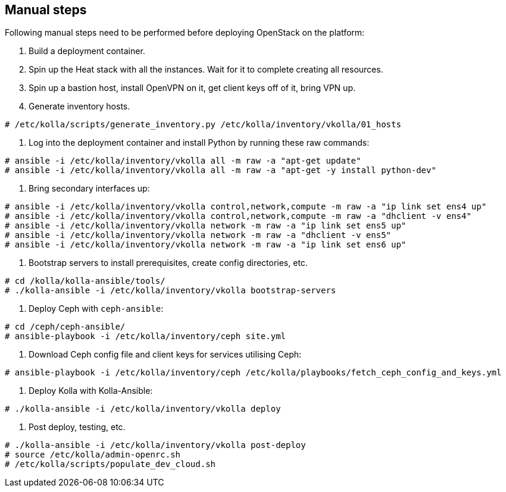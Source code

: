 == Manual steps
Following manual steps need to be performed before deploying OpenStack on the platform:

0. Build a deployment container.
1. Spin up the Heat stack with all the instances. Wait for it to complete creating all resources.
2. Spin up a bastion host, install OpenVPN on it, get client keys off of it, bring VPN up.
3. Generate inventory hosts.

-------
# /etc/kolla/scripts/generate_inventory.py /etc/kolla/inventory/vkolla/01_hosts
-------
4. Log into the deployment container and install Python by running these raw commands:

-------
# ansible -i /etc/kolla/inventory/vkolla all -m raw -a "apt-get update"
# ansible -i /etc/kolla/inventory/vkolla all -m raw -a "apt-get -y install python-dev"
-------
5. Bring secondary interfaces up:

-------
# ansible -i /etc/kolla/inventory/vkolla control,network,compute -m raw -a "ip link set ens4 up"
# ansible -i /etc/kolla/inventory/vkolla control,network,compute -m raw -a "dhclient -v ens4"
# ansible -i /etc/kolla/inventory/vkolla network -m raw -a "ip link set ens5 up"
# ansible -i /etc/kolla/inventory/vkolla network -m raw -a "dhclient -v ens5"
# ansible -i /etc/kolla/inventory/vkolla network -m raw -a "ip link set ens6 up"
-------
6. Bootstrap servers to install prerequisites, create config directories, etc.

-------
# cd /kolla/kolla-ansible/tools/
# ./kolla-ansible -i /etc/kolla/inventory/vkolla bootstrap-servers
-------
7. Deploy Ceph with `ceph-ansible`:

-------
# cd /ceph/ceph-ansible/
# ansible-playbook -i /etc/kolla/inventory/ceph site.yml
-------
8. Download Ceph config file and client keys for services utilising Ceph:

-------
# ansible-playbook -i /etc/kolla/inventory/ceph /etc/kolla/playbooks/fetch_ceph_config_and_keys.yml
-------
9. Deploy Kolla with Kolla-Ansible:

-------
# ./kolla-ansible -i /etc/kolla/inventory/vkolla deploy
-------
10. Post deploy, testing, etc.

-------
# ./kolla-ansible -i /etc/kolla/inventory/vkolla post-deploy
# source /etc/kolla/admin-openrc.sh
# /etc/kolla/scripts/populate_dev_cloud.sh
-------
